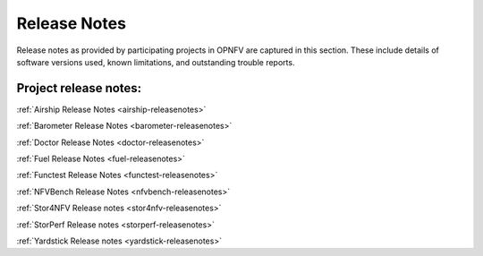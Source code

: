 .. _opnfv-releasenotes:

.. This work is licensed under a Creative Commons Attribution 4.0 International License.
.. http://creativecommons.org/licenses/by/4.0

=============
Release Notes
=============

Release notes as provided by participating projects in OPNFV are captured in this section.
These include details of software versions used, known limitations, and outstanding trouble
reports.

Project release notes:
----------------------

:ref:`Airship Release Notes <airship-releasenotes>`

:ref:`Barometer Release Notes <barometer-releasenotes>`

:ref:`Doctor Release Notes <doctor-releasenotes>`

:ref:`Fuel Release Notes <fuel-releasenotes>`

:ref:`Functest Release Notes <functest-releasenotes>`

:ref:`NFVBench Release Notes <nfvbench-releasenotes>`

:ref:`Stor4NFV Release notes <stor4nfv-releasenotes>`

:ref:`StorPerf Release notes <storperf-releasenotes>`

:ref:`Yardstick Release notes <yardstick-releasenotes>`
